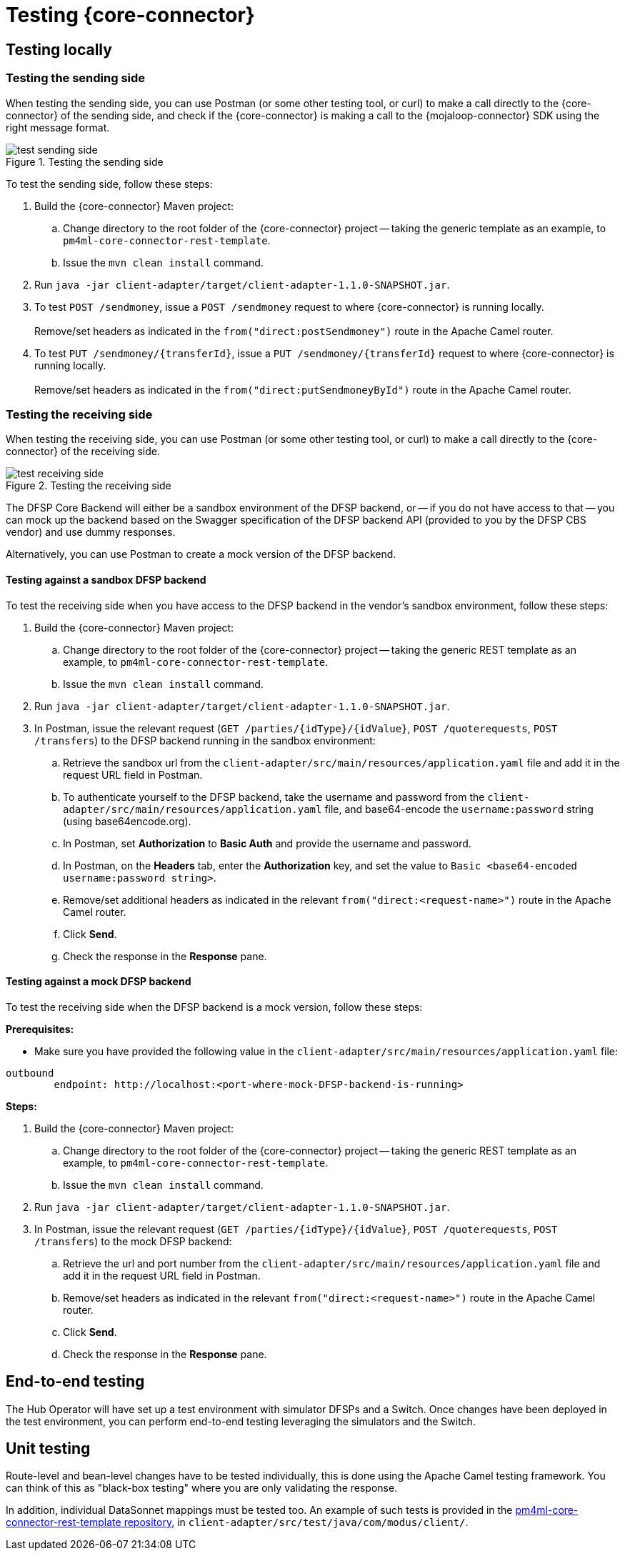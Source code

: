 = Testing {core-connector}

== Testing locally 

=== Testing the sending side

When testing the sending side, you can use Postman (or some other testing tool, or curl) to make a call directly to the {core-connector} of the sending side, and check if the {core-connector} is making a call to the {mojaloop-connector} SDK using the right message format. 

.Testing the sending side
image::test_sending_side.png[]

To test the sending side, follow these steps:

. Build the {core-connector} Maven project:
.. Change directory to the root folder of the {core-connector} project -- taking the generic template as an example, to `pm4ml-core-connector-rest-template`.
.. Issue the `mvn clean install` command.
. Run `java -jar client-adapter/target/client-adapter-1.1.0-SNAPSHOT.jar`.
. To test `POST /sendmoney`, issue a `POST /sendmoney` request to where {core-connector} is running locally. +
 +
Remove/set headers as indicated in the `from("direct:postSendmoney")` route in the Apache Camel router.
. To test `PUT /sendmoney/{transferId}`, issue a `PUT /sendmoney/{transferId}` request to where {core-connector} is running locally. +
 +
Remove/set headers as indicated in the `from("direct:putSendmoneyById")` route in the Apache Camel router.

=== Testing the receiving side

When testing the receiving side, you can use Postman (or some other testing tool, or curl) to make a call directly to the {core-connector} of the receiving side. 

.Testing the receiving side
image::test_receiving_side.png[]

The DFSP Core Backend will either be a sandbox environment of the DFSP backend, or -- if you do not have access to that -- you can mock up the backend based on the Swagger specification of the DFSP backend API (provided to you by the DFSP CBS vendor) and use dummy responses. 

//An example of the latter solution (developed for the T24 CBS vendor) is found in the https://github.com/modusintegration/pm4ml-core-connector-rest-template[pm4ml-core-connector-rest-template repository], in `client-adapter/src/main/resources/wsdl/mockT24.wsdl`. *Question: Is this correct?* 

Alternatively, you can use Postman to create a mock version of the DFSP backend.

==== Testing against a sandbox DFSP backend 

To test the receiving side when you have access to the DFSP backend in the vendor's sandbox environment, follow these steps:

. Build the {core-connector} Maven project:
.. Change directory to the root folder of the {core-connector} project -- taking the generic REST template as an example, to `pm4ml-core-connector-rest-template`.
.. Issue the `mvn clean install` command.
. Run `java -jar client-adapter/target/client-adapter-1.1.0-SNAPSHOT.jar`.
. In Postman, issue the relevant request (`GET /parties/{idType}/{idValue}`, `POST /quoterequests`, `POST /transfers`) to the DFSP backend running in the sandbox environment:
.. Retrieve the sandbox url from the `client-adapter/src/main/resources/application.yaml` file and add it in the request URL field in Postman. +
.. To authenticate yourself to the DFSP backend, take the username and password from the `client-adapter/src/main/resources/application.yaml` file, and base64-encode the `username:password` string (using base64encode.org).
//or `client-adapter/src/main/java/com/modusbox/client/processor/EncodeAuthHeader.java`). **Question: Can you use EncodeAuthHeader.java for this purpose?**
.. In Postman, set *Authorization* to *Basic Auth* and provide the username and password.
.. In Postman, on the *Headers* tab, enter the *Authorization* key, and set the value to `Basic <base64-encoded username:password string>`.
.. Remove/set additional headers as indicated in the relevant `from("direct:<request-name>")` route in the Apache Camel router.
.. Click **Send**.
.. Check the response in the *Response* pane.

==== Testing against a mock DFSP backend

To test the receiving side when the DFSP backend is a mock version, follow these steps:

*Prerequisites:*

* Make sure you have provided the following value in the `client-adapter/src/main/resources/application.yaml` file: +
----
outbound
	endpoint: http://localhost:<port-where-mock-DFSP-backend-is-running>
----

*Steps:*

. Build the {core-connector} Maven project:
.. Change directory to the root folder of the {core-connector} project -- taking the generic REST template as an example, to `pm4ml-core-connector-rest-template`.
.. Issue the `mvn clean install` command.
. Run `java -jar client-adapter/target/client-adapter-1.1.0-SNAPSHOT.jar`.
. In Postman, issue the relevant request (`GET /parties/{idType}/{idValue}`, `POST /quoterequests`, `POST /transfers`) to the mock DFSP backend:
.. Retrieve the url and port number from the `client-adapter/src/main/resources/application.yaml` file and add it in the request URL field in Postman. +
.. Remove/set headers as indicated in the relevant `from("direct:<request-name>")` route in the Apache Camel router.
.. Click **Send**.
.. Check the response in the *Response* pane.

== End-to-end testing

The Hub Operator will have set up a test environment with simulator DFSPs and a Switch. Once changes have been deployed in the test environment, you can perform end-to-end testing leveraging the simulators and the Switch. 

== Unit testing

Route-level and bean-level changes have to be tested individually, this is done using the Apache Camel testing framework. You can think of this as "black-box testing" where you are only validating the response.

//NOTE: At the time of writing, route-level tests have not been finalised yet.

In addition, individual DataSonnet mappings must be tested too. An example of such tests is provided in the https://github.com/pm4ml/pm4ml-core-connector-rest-template[pm4ml-core-connector-rest-template repository], in `client-adapter/src/test/java/com/modus/client/`.